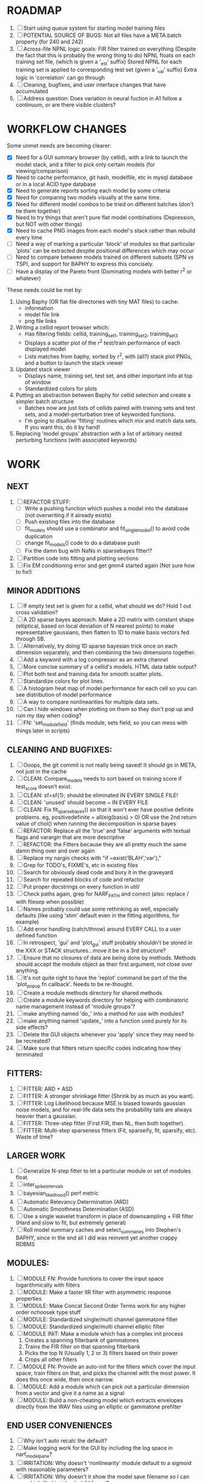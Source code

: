 * ROADMAP
  1. [ ] Start using queue system for starting model training files
  2. [ ] POTENTIAL SOURCE OF BUGS: 
	 Not all files have a META.batch property (for 240 and 242)
  3. [ ] Across-file NPNL logic goals: 
	 FIR filter trained on everything (Despite the fact that this is probably the wrong thing to do)
	 NPNL floats on each training set file, (which is given a '_est' suffix)
	 Stored NPNL for each training set is applied to corresponding test set (given a '_val' suffix)
	 Extra logic in 'correlation' can go through 
  4. [ ] Cleaning, bugfixes, and user interface changes that have accumulated
  5. [ ] Address question: Does variation in neural fuction in A1 follow a continuum, or are there visible clusters?

* WORKFLOW CHANGES
  Some unmet needs are becoming clearer:
  - [X] Need for a GUI summary browser (by cellid), with a link to launch the model stack, and a filter to pick only certain models (for viewing/comparison)
  - [X] Need to cache performance, git hash, modelfile, etc in mysql database or in a local ACID type database
  - [X] Need to generate reports sorting each model by some criteria 
  - [X] Need for comparing two models visually at the same time. 
  - [X] Need for different model combos to be tried on different batches (don't tie them together)
  - [X] Need to try things that aren't pure flat model combinations (Depression, but NOT with other things)
  - [X] Need to cache PNG images from each model's stack rather than rebuild every time
  - [ ] Need a way of marking a particular 'block' of modules so that particular 'plots' can be extracted despite positional differences which may occur
  - [ ] Need to compare between models trained on different subsets (SPN vs TSP), and support for BAPHY to express this concisely.
  - [ ] Have a display of the Pareto front (Dominating models with better r^2 or whatever)
  These needs could be met by:
  1. Using Baphy (OR flat file directories with tiny MAT files) to cache:
     - information
     - model file link
     - png file links
  2. Writing a cellid report browser which:
     - Has filtering fields: cellid, training_set1, training_set2, training_set3
     - Displays a scatter plot of the r^2 test/train performance of each displayed model
     - Lists matches from baphy, sorted by r^2, with (all?) stack plot PNGs, and a button to launch the stack viewer
  3. Updated stack viewer
     - Displays name, training set, test set, and other important info at top of window
     - Standardized colors for plots
  4. Putting an abstraction between Baphy for cellid selection and create a simpler batch structure
     - Batches now are just lists of cellids paired with training sets and test sets, and a model-perturbation tree of keyworded functions.
     - I'm going to disallow 'fitting' routines which mix and match data sets. If you want this, do it by hand!
  5. Replacing 'model groups' abstraction with a list of arbitrary nested perturbing functions (with associated keywords)

* WORK
** NEXT
   1. [ ] REFACTOR STUFF:
      - [ ] Write a pushing function which pushes a model into the database (not overwriting if it already exists)
      - [ ] Push existing files into the database
      - [ ] fit_models should use a combinator and fit_single_model() to avoid code duplication 
      - [ ] change fit_models() code to do a database push 
      - [ ] Fix the damn bug with NaNs in sparsebayes fitter!?
   2. [ ] Partition code into fitting and plotting sections
   3. [ ] Fix EM conditioning error and get gmm4 started again (Not sure how to fix!)

** MINOR ADDITIONS
  1. [ ] If empty test set is given for a cellid, what should we do? Hold 1 out cross validation? 
  2. [ ] A 2D sparse bayes approach. Make a 2D matrix with constant shape (elliptical, based on local deviation of N nearest points) to make representative gaussians, then flatten to 1D to make basis vectors fed through SB.
  3. [ ] Alternatively, try doing 1D sparse bayesian trick once on each dimension separately, and then combining the two dimensions together. 
  4. [ ] Add a keyword with a log compressor as an extra channel
  5. [ ] More concise summary of a cellid's models. HTML data table output?
  6. [ ] Plot both test and training data for smooth scatter plots.
  7. [ ] Standardize colors for plot lines. 
  8. [ ] A histogram heat map of model performance for each cell so you can see distribution of model performance
  9. [ ] A way to compare nonlinearities for multiple data sets.  
  10. [ ] Can I hide windows when plotting on them so they don't pop up and ruin my day when coding?
  11. [ ] FN: 'set_module_field' (finds module, sets field, so you can mess with things later in scripts)

** CLEANING AND BUGFIXES:
  1. [ ] Ooops, the git commit is not really being saved! It should go in META, not just in the cache
  2. [ ] CLEAN: Compare_models needs to sort based on training score if test_score doesn't exist.
  3. [ ] CLEAN: sf=sf{1}; should be eliminated IN EVERY SINGLE FILE!
  4. [ ] CLEAN: 'unused' should become ~ IN EVERY FILE
  5. [ ] CLEAN: Fix fit_sparsebayes() so that it won't ever have positive definite problems. eg, positivedefinite = all(eig(basis) > 0) OR use the 2nd return value of chol() when running the decomposition in sparse bayes
  6. [ ] REFACTOR: Replace all the 'true' and 'false' arguments with textual flags and varargin that are more descriptive
  7. [ ] REFACTOR: the Fitters because they are all pretty much the same damn thing over and over again
  8. [ ] Replace my nargin checks with "if ~exist('BLAH','var'),"
  9. [ ] Grep for TODO's, FIXME's, etc in existing files
  10. [ ] Search for obviously dead code and bury it in the graveyard
  11. [ ] Search for repeated blocks of code and refactor
  12. [ ] Put proper docstrings on every function in util/
  13. [ ] Check paths again, grep for NARF_PATH and correct (also: replace / with filesep when possible)
  14. [ ] Names probably could use some rethinking as well, especially defaults (like using 'stim' default even in the fitting algorithms, for example)
  15. [ ] Add error handling (catch/throw) around EVERY CALL to a user defined function
  16. [ ] In retrospect, 'gui' and 'plot_gui' stuff probably shouldn't be stored in the XXX or STACK structures...move it be in a 3rd structure?
  17. [ ] Ensure that no closures of data are being done by methods. Methods should accept the module object as their first argument, not close over anything.
  18. [ ] It's not quite right to have the 'replot' command be part of the the 'plot_popup fn callback'. Needs to be re-thought.
  19. [ ] Create a module methods directory for shared methods
  20. [ ] Create a module keywords directory for helping with combinatoric name management instead of 'module groups'? 
  21. [ ] make anything named 'do_' into a method for use with modules?
  22. [ ] make anything named 'update_' into a function used purely for its side effects?
  23. [ ] Delete the GUI objects whenever you 'apply' since they may need to be recreated?
  24. [ ] Make sure that fitters return specific codes indicating how they terminated

** FITTERS:
  1. [ ] FITTER: ARD + ASD
  2. [ ] FITTER: A stronger shrinkage fitter (Shrink by as much as you want).
  3. [ ] FITTER: Log Likelihood because MSE is biased towards gaussian noise models, and for real-life data sets the probability tails are always heavier than a gaussian. 
  4. [ ] FITTER: Three-step fitter (First FIR, then NL, then both together).
  5. [ ] FITTER: Multi-step sparseness fitters (Fit, sparseify, fit, sparsify, etc). Waste of time?

** LARGER WORK
  1. [ ] Generalize N-step fitter to let a particular module or set of modules float. 
  2. [ ] inter_spike_intervals 
  3. [ ] bayesian_likelihood() perf metric
  4. [ ] Automatic Relevancy Determination (ARD)
  5. [ ] Automatic Smoothness Determination (ASD)
  6. [ ] Use a single wavelet transform in place of downsampling + FIR filter (Hard and slow to fit, but extremely general)
  7. [ ] Roll model summary caches and select_summaries into Stephen's BAPHY, since in the end all I did was reinvent yet another crappy RDBMS

** MODULES:
  1. [ ] MODULE FN: Provide functions to cover the input space logarithmically with filters
  2. [ ] MODULE: Make a faster IIR filter with asymmetric response properties 
  3. [ ] MODULE: Make Concat Second Order Terms work for any higher order nchoosek type stuff
  4. [ ] MODULE: Standardized single/multi channel gammatone filter
  5. [ ] MODULE: Standardized single/multi channel elliptic filter 
  6. [ ] MODULE INIT: Make a module which has a complex init process
	 1) Creates a spanning filterbank of gammatones
	 2) Trains the FIR filter on that spanning filterbank
	 3) Picks the top N (Usually 1, 2 or 3) filters based on their power
	 4) Crops all other filters
  7. [ ] MODULE FN: Provide an auto-init for the filters which cover the input space, train filters on that, and picks the channel with the most power. It does this once wide, then once narrow.
  8. [ ] MODULE: Add a module which can pick out a particular dimension from a vector and give it a name as a signal
  9. [ ] MODULE: Build a non-cheating model which extracts envelopes directly from the WAV files using an elliptic or gammatone prefilter

** END USER CONVENIENCES
  1. [ ] Why isn't auto recalc the default?
  2. [ ] Make logging work for the GUI by including the log space in narf_modelpane?
  3. [ ] IRRITATION: Why doesn't 'nonlinearity' module default to a sigmoid with reasonable parameters?
  4. [ ] IRRITATION: Why doesn't it show the model save filename so I can see which file I just loaded if I forgot?
  5. [ ] IRRITATION: Why doesn't every plotted signal have a legend?
  6. [ ] IRRITATION: Why don't the X (or at least the Y) axes have scales?
  7. [ ] IRRITATION: Why isn't there an 'undo' function?
  8. [ ] IRRITATION: Why can't I resize windows?
  9. [ ] IRRITATION: Why isn't there progress in the GUI when fitting?
  10. [ ] IRRITATION: Why are the editable text boxes so damn small?
  11. [ ] IRRITATION: Why can't I edit a module type in the middle of the stack via the GUI?
  12. [ ] Write a crash course guide on using NARF
  13. [ ] Remember to invalidate data BELOW the present point on a table-edit callback... and to update the gui to reflect this!
  
* DESIGN QUESTIONS TO BRAINSTORM:
  1. [X] How can sane initial conditions for optimization be automatically arrived at without extra script-writing?
	 Auto-initialization of model params is done by allowing modules to update their design based on the data by calling the optional 'auto_init' method.
	 Arg 1 is the STACK, not including the model itself. 
	 Arg 2 is the XXX data input, not including the model's output data itself. 
  2. [X] How can jack-knifing be integrated in to the optimization routine to prevent over-fitting?
	 Split the big long RESP and STIM vectors in fit_with_lsqcurvefit into 10 chunks
	 Take groups of 9 of those chunks, run lsqcurvefit, then test on remaining chunk
	 Take weighted average of all jackknifed solutions, weighting each by inverse variance? Or just mean, if we assume they all have same variance?
	 Return weighted average.
  3. [X] How should optimization constraints be incorporated in the design?
	 Probably the easiest way is to define a structure which may be used by pack/unpack to create upper and lower bounds, which are then passed to the optimization routine
	 opt_hints = struct('alpha', [-1 3], 'beta', [0 inf]); % Constrain alpha from -1 to 3 and beta from 0 to infinity. 
  4. [X] How should models be automatically generated in a quick and scriptable way?
	 See analysis/test_likely_candidates.m
  5. [X] How can design internal degrees of freedom be detected and corrected during optimization?
	 (Probably they cannot!)
  6. [X] There needs to be a place to store information about a whole model. 
	 For example, 'model name' and 'fitter' are two examples of fields that don't really belong in a module.
  7. [X] There is no best fitting routine, only fitting routines which work better for different cells. Allow them all a chance to run by making them module parameters.
  8. [X] Can jackknifing or the equivalent be applied to ANY fitting routine as a higher level function
	 If we only have one data file, how can we hold out some fraction of the stimuli so that we can do training/test on a single data file?
	 Solution:
	 - Fit routines use a 'score'
	 - The stack gives the score
	 - The score needs to be calculated from a jackknife
	 - How can data be jackknifed without modifying the stack?
	 - Immediately after the loading, zero a chunk of the stim and respavg (save the original, of course)
	 - Do a fit with whatever routine you want
  9. [X] N-step fitter (train FIR in common, train NL across each separately)
	 Surprisingly difficult to make several models need to be fit all on the same data. yet ALSO need to run on different behavioral states. 
         1. Violates my implicit expectation of 1 fitter -> 1 model. Now I have 1 fitter-> many models.
	 2. Now that training_set{} may be edited, it shouldn't really be copied from one XXX{1} to XXX{2} and so on.
	 Solution ideas: 
	 - Quick hack: five new fitters added
	   NL1, trains on all, but only trains NL on 1st
	   NL2, trains FIR on all, but only trains NL on 
  10. [ ] Right now, it's very convenient to be able to have the 'fitter' and 'score' quantity to be in modules
	  I can plug in all the module groups and let the fitter run. I can compare different fit routines automatically.
	  However, a fitter is not really part of a module, it's part of a whole model.
	  Therefore, in the future, the fitter and score quantity should be stored in the model META structure.
	  On the other hand, I need to justify this: Why should this be done instead of leaving it in the STACK? What we have right now works and is convenient.
	  (Because we may want to try multiple fit routines, and pick the model with the best training score?)
	  (Because I expect that model specific fitters are necessary? That isn't a reason!)
	  ANSWER: A better way to achieve this type of thing would be to have mutating functions which mutate a default copy of the stack. (Kind of like how calculus of variations work)
	  By picking and choosing and intercombining these mutating functions, you could come up with many different variations.
	  They also would not be restricted to the somewhat arbitrary groupings which I came up with, and would let multiple parts of stack be mutated simultaneously.
  11. [ ] Right now, you can only instantiate a single GUI at a time. Could this be avoided and the design made more general?	  
	  To do this, instead of a _global_ STACK and XXX, they would be closed-over by the GUI object.
	  Then, there would need to be a 'update-gui' function which can use those closed over variables.
	  That fn could be called whenever you want to programmatically update it. 	  	  	 
  12. [ ] It is awkward in non-parametric non-linearity module to recalc the phi every time you need it for graphing. Some place to cache it would be good without risking cache staleness.
  13. [X] Nonparametric Nonlinearity (NPNL) linearizes anything. 
	  It is very much data-driven, which is great. 
	  On the other hand, it fits itself to linearize almost anything, so we somehow learn less than a simple, parameter-driven model. 
	  How can we balance complexity in the FIR or complexity in the NL?
	  ANSWER: Sparseness needs to be modeled on the FIR side, Smoothness on the NL side. 
  14. [X] How can LSQ curve fit use sparseness and smoothness metrics?
	  You can cheat and destroy the module system by looking later in the STACK for the MSE element. 
	  If the MSE module exists and has nonzero weights, add a bogus zero element the LSQ target vector, and a bogus LSQ prediction vector element with a value of the sqrt(smoothness_penalty).	  
  15. [ ] Are neurons clusterable according to which models describe them well?
	  Are they really different populations of neurons, or just points along a continuum?
  16. [ ] Even auto-generated models should have their own 'summarize' function which plots relevant data?
  17. [ ] ENDGAME: 
	  Is the end goal of this system something that:
	  - Spans the input space of nonlinearities?
	  - Spans the input space of depression?
	  - Has an inhibition and excitation filter?
	  - Has a NPNL for inhibition, and a NPNL for excitation?
	  - Uses ARD to eliminate all unimportant dimensions?
	  - Reports the best model?

*  UNESSENTIAL TODO ITEMS
  - [ ] Make gui plot functions response have two dropdowns to pick out colorbar thresholds for easier visualization?
  - [ ] Make it so baphy can be run _twice_, so that raw_stim_fs can be two different values (load envelope and wav data simultaneously)
  - [ ] MODULE: Add a filter that processess phase information from a stimulus, not just the magnitude
  - [ ] Write a function which swaps out the STACK into the BACKGROUND so you can 'hold' a model as a reference and play around with other settings, and see the results graphically by switching back and forth.
  - [ ] Try adding informative color to histograms and scatter plots
  - [ ] Try improving contrast of various intensity plots
  - [ ] Put a Button on the performance metric that launches an external figure if more plot space is needed.
  - [ ] Add a GUI button to load_stim_from_baphy to play the stimulus as a sound
  - [ ] FITTER: Crop N% out fitter:
	  1) quickfits FIR
	  2) then quickfits NL, 
	  3) measures distance from NL line, marks the N worst points
	  4) Looks them up by original indexes (before the sort and row averaging)
	  5) Inverts nonlinearity numerically to find input
	  6) Deconvolves FIR to find the spike that was bad
	  7) Deletes that bad spike from the data
	  8) Starts again with a shrinkage fitter that fits both together
  - [ ] Expressing NL smoothness regularizer as a matrix
	  A Tikhonov matrix for regression: 
	  diagonals are variance of each coef.
	  2nd diagonals would add some correlation from one FIR coef to the next (smoothness?).
  - [ ] Sparsity check:
	 For each model,
            for 1:num coefs
             Prune the least important coef
              plot performance
            Make a plot of the #coefs vs performance
  - [ ] A check of NL homoskedasticity (How much is the variance changing along the abscissa)	     
  - [ ] FITTER: SWARM. Hybrid fit routine which takes the top N% of models, scales all FIR powers to be the same, then shrinks them.
  - [ ] Get a histogram of the error of the NL. (Is it Gaussian or something else?)
